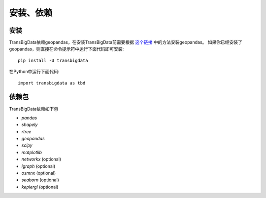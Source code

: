 .. _getting_started:


******************************
安装、依赖
******************************

安装
=============================

TransBigData依赖geopandas，在安装TransBigData前需要根据 `这个链接 <https://geopandas.org/en/stable/getting_started.html#installation>`_ 中的方法安装geopandas。
如果你已经安装了geopandas，则直接在命令提示符中运行下面代码即可安装::

  pip install -U transbigdata

在Python中运行下面代码::

  import transbigdata as tbd

依赖包
=============================
TransBigData依赖如下包

* `pandas`
* `shapely`
* `rtree`
* `geopandas`
* `scipy`
* `matplotlib`
* `networkx` (optional)
* `igraph` (optional)
* `osmnx` (optional)
* `seaborn` (optional)
* `keplergl` (optional)

